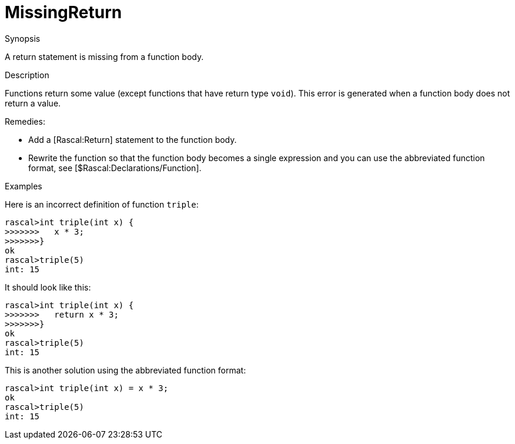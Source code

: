 
[[Static-MissingReturn]]
# MissingReturn
:concept: Static/MissingReturn

.Synopsis
A return statement is missing from a function body.

.Syntax

.Types

.Function
       
.Usage

.Description
Functions return some value (except functions that have return type `void`).
This error is generated when a function body does not return a value.

Remedies:

*  Add a [Rascal:Return] statement to the function body.
*  Rewrite the function so that the function body becomes a single expression and you can use the abbreviated function format, see [$Rascal:Declarations/Function].

.Examples
Here is an incorrect definition of function `triple`:
[source,rascal-shell-error]
----
rascal>int triple(int x) {
>>>>>>>   x * 3;
>>>>>>>}
ok
rascal>triple(5)
int: 15
----
It should look like this:
[source,rascal-shell]
----
rascal>int triple(int x) {
>>>>>>>   return x * 3;
>>>>>>>}
ok
rascal>triple(5)
int: 15
----
This is another solution using the abbreviated function format:
[source,rascal-shell]
----
rascal>int triple(int x) = x * 3;
ok
rascal>triple(5)
int: 15
----

.Benefits

.Pitfalls


:leveloffset: +1

:leveloffset: -1